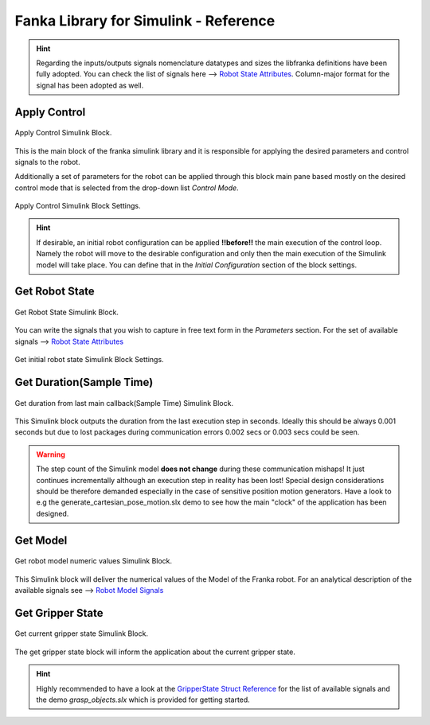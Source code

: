 Fanka Library for Simulink - Reference
======================================

.. hint::
    Regarding the inputs/outputs signals nomenclature datatypes and sizes the libfranka definitions
    have been fully adopted. You can check the list of signals here -->
    `Robot State Attributes <https://frankaemika.github.io/libfranka/0.14.2/structfranka_1_1RobotState.html>`_.
    Column-major format for the signal has been adopted as well.

Apply Control
-------------

.. figure:: _static/apply_control.png
    :align: center
    :figclass: align-center

    Apply Control Simulink Block.

This is the main block of the franka simulink library and it is responsible for applying the desired parameters and
control signals to the robot.

Additionally a set of parameters for the robot can be applied through this block main pane based mostly
on the desired control mode that is selected from the drop-down list `Control Mode`.

.. figure:: _static/block_parameters_apply_control.png
    :align: center
    :figclass: align-center
    :width: 530px

    Apply Control Simulink Block Settings.

.. hint::
    If desirable, an initial robot configuration can be applied **!!before!!** the main execution of the control loop.
    Namely the robot will move to the desirable configuration and only then the main execution of the Simulink model
    will take place. You can define that in the `Initial Configuration` section of the block settings.

Get Robot State
-----------------------

.. figure:: _static/get_robot_state.png
    :align: center
    :figclass: align-center

    Get Robot State Simulink Block.

You can write the signals that you wish to capture in free text form in the `Parameters` section.
For the set of available signals --> `Robot State Attributes <https://frankaemika.github.io/libfranka/0.14.2/structfranka_1_1RobotState.html>`_

.. figure:: _static/get_robot_state_settings.png
    :align: center
    :figclass: align-center

    Get initial robot state Simulink Block Settings.

Get Duration(Sample Time)
-------------------------

.. figure:: _static/get_duration.png
    :align: center
    :figclass: align-center

    Get duration from last main callback(Sample Time) Simulink Block.

This Simulink block outputs the duration from the last execution step in seconds. Ideally this should be always
0.001 seconds but due to lost packages during communication errors 0.002 secs or 0.003 secs could be seen.

.. warning::
    The step count of the Simulink model **does not change** during these communication mishaps!
    It just continues incrementally although an execution step in reality has been lost!
    Special design considerations should be therefore demanded especially in the case of
    sensitive position motion generators.
    Have a look to e.g the generate_cartesian_pose_motion.slx demo to see how the
    main "clock" of the application has been designed.

Get Model
---------

.. figure:: _static/get_model.png
    :align: center
    :figclass: align-center

    Get robot model numeric values Simulink Block.

This Simulink block will deliver the numerical values of the Model of the Franka robot. For an analytical
description of the available signals see -->
`Robot Model Signals <https://frankaemika.github.io/libfranka/0.14.2/classfranka_1_1Model.html>`_

Get Gripper State
-----------------

.. figure:: _static/get_gripper_state.png
    :align: center
    :figclass: align-center

    Get current gripper state Simulink Block.

The get gripper state block will inform the application about the current gripper state.

.. hint::
    Highly recommended to have a look at the
    `GripperState Struct Reference <https://frankaemika.github.io/libfranka/0.14.2/structfranka_1_1GripperState.html>`_
    for the list of available signals and the demo `grasp_objects.slx` which is provided for getting started.
